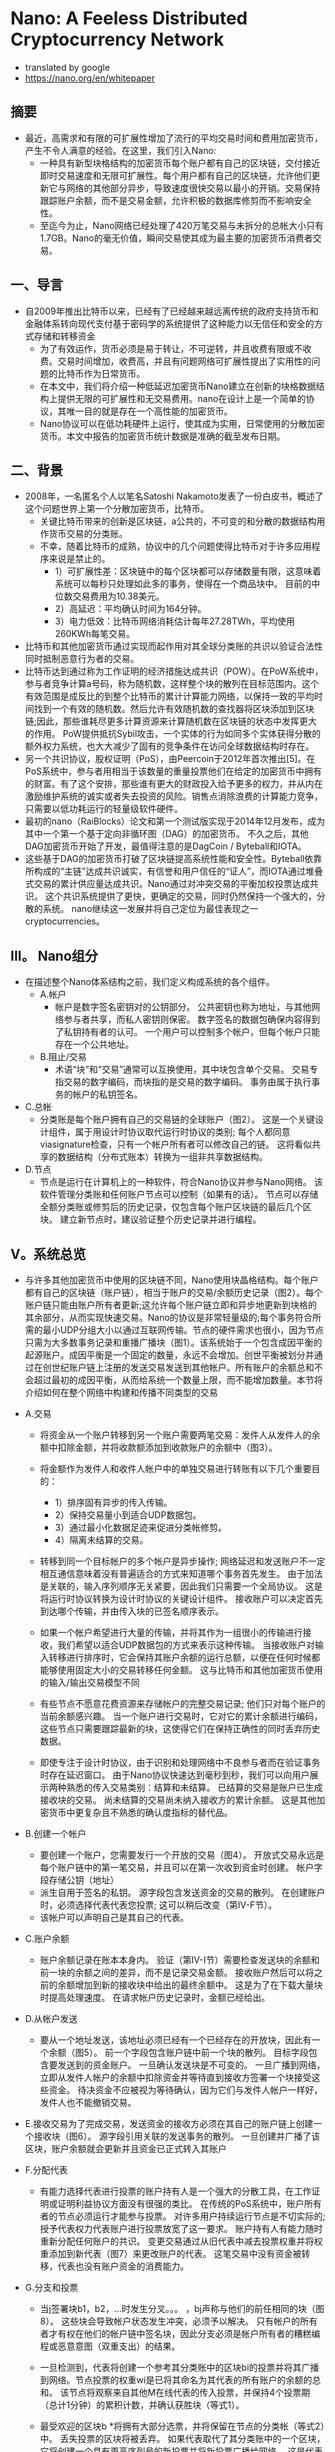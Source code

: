 * Nano: A Feeless Distributed Cryptocurrency Network
+ translated by google
+ https://nano.org/en/whitepaper
** 摘要
+ 最近，高需求和有限的可扩展性增加了流行的平均交易时间和费用加密货币，产生不令人满意的经验。在这里，我们引入Nano: 
  - 一种具有新型块格结构的加密货币每个账户都有自己的区块链，交付接近即时交易速度和无限可扩展性。每个用户都有自己的区块链，允许他们更新它与网络的其他部分异步，导致速度很快交易以最小的开销。交易保持跟踪账户余额，而不是交易金额，允许积极的数据库修剪而不影响安全性。
  - 至迄今为止，Nano网络已经处理了420万笔交易与未拆分的总帐大小只有1.7GB。Nano的毫无价值，瞬间交易使其成为最主要的加密货币消费者交易。

** 一、导言
+ 自2009年推出比特币以来，已经有了已经越来越远离传统的政府支持货币和金融体系转向现代支付基于密码学的系统提供了这种能力以无信任和安全的方式存储和转移资金
  - 为了有效运作，货币必须是易于转让，不可逆转，并且收费有限或不收费。交易时间增加，收费高，并且有问题网络可扩展性提出了实用性的问题的比特币作为日常货币。
  - 在本文中，我们将介绍一种低延迟加密货币Nano建立在创新的块格数据结构上提供无限的可扩展性和无交易费用。nano在设计上是一个简单的协议，其唯一目的就是存在一个高性能的加密货币。
  - Nano协议可以在低功耗硬件上运行，使其成为实用，日常使用的分散加密货币。本文中报告的加密货币统计数据是准确的截至发布日期。

** 二、背景
+ 2008年，一名匿名个人以笔名Satoshi Nakamoto发表了一份白皮书，概述了这个问题世界上第一个分散加密货币，比特币。 
  - 关键比特币带来的创新是区块链，a公共的，不可变的和分散的数据结构用作货币交易的分类账。 
  - 不幸，随着比特币的成熟，协议中的几个问题使得比特币对于许多应用程序来说是禁止的。
    - 1）可扩展性差：区块链中的每个区块都可以存储数量有限，这意味着系统可以每秒只处理如此多的事务，使得在一个商品块中。 目前的中位数交易费用为10.38美元。
    - 2）高延迟：平均确认时间为164分钟。
    - 3）电力低效：比特币网络消耗估计每年27.28TWh，平均使用260KWh每笔交易。

+ 比特币和其他加密货币通过实现而起作用对其全球分类账的共识以验证合法性同时抵制恶意行为者的交易。
+ 比特币达到通过称为工作证明的经济措施达成共识（POW）。在PoW系统中，参与者竞争计算a号码，称为随机数，这样整个块的散列在目标范围内。这个有效范围是成反比的到整个比特币的累计计算能力网络，以保持一致的平均时间找到一个有效的随机数。然后允许有效随机数的查找器将区块添加到区块链;因此，那些谁耗尽更多计算资源来计算随机数在区块链的状态中发挥更大的作用。 PoW提供抵抗Sybil攻击，一个实体的行为如同多个实体获得分散的额外权力系统，也大大减少了固有的竞争条件在访问全球数据结构时存在。
+ 另一个共识协议，股权证明（PoS），由Peercoin于2012年首次推出[5]。在PoS系统中，参与者用相当于该数量的重量投票他们在给定的加密货币中拥有的财富。有了这个安排，那些谁有更大的财政投入给予更多的权力，并从内在激励维护系统的诚实或者失去投资的风险。销售点消除浪费的计算能力竞争，只需要以低功耗运行的轻量级软件硬件。
+ 最初的nano（RaiBlocks）论文和第一个测试版实现于2014年12月发布，成为其中一个第一个基于定向非循环图（DAG）的加密货币。 不久之后，其他DAG加密货币开始了开发，最值得注意的是DagCoin / Byteball和IOTA。
+ 这些基于DAG的加密货币打破了区块链提高系统性能和安全性。Byteball依靠所构成的“主链”达成共识诚实，有信誉和用户信任的“证人”，而IOTA通过堆叠式交易的累计供应量达成共识。Nano通过对冲突交易的平衡加权投票达成共识。 这个共识系统提供了更快，更确定的交易，同时仍然保持一个强大的，分散的系统。 nano继续这一发展并将自己定位为最佳表现之一cryptocurrencies。

** III。 Nano组分
+ 在描述整个Nano体系结构之前，我们定义构成系统的各个组件。
  - A.帐户
    - 帐户是数字签名密钥对的公钥部分。 公共密钥也称为地址，与其他网络参与者共享，而私人密钥则保密。 数字签名的数据包确保内容得到了私钥持有者的认可。 一个用户可以控制多个帐户，但每个帐户只能存在一个公共地址。
  - B.阻止/交易
    - 术语“块”和“交易”通常可以互换使用，其中块包含单个交易。 交易专指交易的数字编码，而块指的是交易的数字编码。 事务由属于执行事务的帐户的私钥签名。
+ C.总帐
  - 分类账是每个账户拥有自己的交易链的全球账户（图2）。 这是一个关键设计组件，属于用设计时协议取代运行时协议的类别; 每个人都同意viasignature检查，只有一个帐户所有者可以修改自己的链。 这将看似共享的数据结构（分布式账本）转换为一组非共享数据结构。

+ D.节点
  - 节点是运行在计算机上的一种软件，符合Nano协议并参与Nano网络。 该软件管理分类账和任何账户节点可以控制（如果有的话）。 节点可以存储全额分类账或修剪后的历史记录，仅包含每个账户区块链的最后几个区块。 建立新节点时，建议验证整个历史记录并进行编程。

** V。系统总览
+ 与许多其他加密货币中使用的区块链不同，Nano使用块晶格结构。每个账户都有自己的区块链（账户链），相当于账户的交易/余额历史记录（图2）。每个账户链只能由账户所有者更新;这允许每个账户链立即和异步地更新到块格的其余部分，从而实现快速交易。Nano的协议是非常轻量级的;每个事务符合所需的最小UDP分组大小以通过互联网传输。节点的硬件需求也很小，因为节点只需为大多数事务记录和重播广播块（图1）。该系统始于一个包含成因平衡的起源账户。成因平衡是一个固定的数量，永远不会增加。创世平衡被划分并通过在创世纪账户链上注册的发送交易发送到其他帐户。所有账户的余额总和不会超过最初的成因平衡，从而给系统一个数量上限，而不能增加数量。本节将介绍如何在整个网络中构建和传播不同类型的交易
+ A.交易
    - 将资金从一个账户转移到另一个账户需要两笔交易：发件人从发件人的余额中扣除金额，并将收款额添加到收款账户的余额中（图3）。
    - 将金额作为发件人和收件人帐户中的单独交易进行转账有以下几个重要目的：
      - 1）排序固有异步的传入传输。
      - 2）保持交易量小到适合UDP数据包。
      - 3）通过最小化数据足迹来促进分类帐修剪。
      - 4）隔离未结算的交易。

    - 转移到同一个目标帐户的多个帐户是异步操作; 网络延迟和发送账户不一定相互通信意味着没有普遍适合的方式来知道哪个事务首先发生。 由于加法是关联的，输入序列顺序无关紧要，因此我们只需要一个全局协议。 这是将运行时协议转换为设计时协议的关键设计组件。 接收账户可以决定首先到达哪个传输，并由传入块的已签名顺序表示。

    - 如果一个帐户希望进行大量的传输，并将其作为一组很小的传输进行接收，我们希望以适合UDP数据包的方式来表示这种传输。 当接收账户对输入转移进行排序时，它会保持其账户余额的运行总额，以便在任何时候都能够使用固定大小的交易转移任何金额。 这与比特币和其他加密货币使用的输入/输出交易模型不同

    - 有些节点不愿意花费资源来存储帐户的完整交易记录; 他们只对每个账户的当前余额感兴趣。 当一个账户进行交易时，它对它的累计余额进行编码，这些节点只需要跟踪最新的块，这使得它们在保持正确性的同时丢弃历史数据。

    - 即使专注于设计时协议，由于识别和处理网络中不良参与者而在验证事务时存在延迟窗口。 由于Nano协议快速达到毫秒到秒，我们可以向用户展示两种熟悉的传入交易类别：结算和未结算。 已结算的交易是账户已生成接收块的交易。 尚未结算的交易尚未纳入接收方的累计余额。 这是其他加密货币中更复杂且不熟悉的确认度指标的替代品。

+ B.创建一个帐户
    - 要创建一个账户，您需要发行一个开放的交易（图4）。 开放式交易永远是每个账户链中的第一笔交易，并且可以在第一次收到资金时创建。 帐户字段存储公钥（地址）
    - 派生自用于签名的私钥。 源字段包含发送资金的交易的散列。 在创建账户时，必须选择代表代表您投票; 这可以稍后改变（第IV-F节）。
    - 该帐户可以声明自己是其自己的代表。

+ C.账户余额
    - 账户余额记录在账本本身内。 验证（第IV-I节）需要检查发送块的余额和前一块的余额之间的差异，而不是记录交易金额。 接收账户然后可以将之前的余额增加到新的接收块中给出的最终余额中。 这是为了在下载大量块时提高处理速度。 在请求帐户历史记录时，金额已经给出。

+ D.从帐户发送
    - 要从一个地址发送，该地址必须已经有一个已经存在的开放块，因此有一个余额（图5）。 前一个字段包含账户链中前一个块的散列。 目标字段包含要发送到的资金账户。 一旦确认发送块是不可变的。 一旦广播到网络，立即从发件人帐户的余额中扣除资金并等待直到接收方签署一个块接受这些资金。 待决资金不应被视为等待确认，因为它们与发件人帐户一样好，发件人也不能撤销交易。

+ E.接收交易为了完成交易，发送资金的接收方必须在其自己的账户链上创建一个接收块（图6）。 源字段引用关联的发送事务的散列。 一旦创建并广播了该区块，账户余额就会更新并且资金已正式转入其账户

+ F.分配代表
    - 有能力选择代表进行投票的账户持有人是一个强大的分散工具，在工作证明或证明利益协议方面没有很强的类比。 在传统的PoS系统中，账户所有者的节点必须运行才能参与投票。 对许多用户持续运行节点是不切实际的; 授予代表权力代表账户进行投票放宽了这一要求。 账户持有人有能力随时重新分配任何账户的共识。 变更交易通过从旧代表中减去投票权重并将权重添加到新代表（图7）来更改账户的代表。 这笔交易中没有资金被转移，代表也没有账户资金的消费能力。

+ G.分支和投票
    - 当j签署块b1，b2，...时发生分叉。。。 ，bj声称与他们的前任相同的块（图8）。 这些块会导致帐户状态发生冲突，必须予以解决。 只有帐户的所有者才有权在他们的帐户链中签名块，因此分支必须是帐户所有者的糟糕编程或恶意意图（双重支出）的结果。

    - 一旦检测到，代表将创建一个参考其分类账中的区块bi的投票并将其广播到网络。节点投票的权重wi是已将其命名为其代表的所有账户的余额的总和。 该节点将观察来自其他M在线代表的传入投票，并保持4个投票期（总计1分钟）的累积计数，并确认获胜块（等式1）。

    - 最受欢迎的区块b *将拥有大部分选票，并将保留在节点的分类帐（等式2）中。 丢失投票的区块将被丢弃。 如果代表取代了其分类账中的一个区块，它将创建一个具有更高序列号的新投票并将新投票广播给网络。 这是代表投票的唯一场景。

    - 在某些情况下，简短的网络连接问题可能会导致广播块无法被所有同伴接受。 该帐户的任何后续块将被忽略，因为未看到初始广播的同伴无效。 该块的重播将被其余的同伴接受，随后的块将被自动检索。 即使发生分叉或缺失块，也只有帐户交易中引用的内容受到影响; 网络的其余部分继续处理所有其他帐户的交易。

+ H.工作证明
    - 所有四种交易类型都有一个必须正确填充的工作字段。 工作字段允许交易创建者计算一个随机数，使得在接收/发送/更改交易中与先前字段连接的随机数的散列或者打开交易中的账户字段低于某个阈值。 与比特币不同的是，Nano中的PoW仅仅被用作反垃圾邮件工具，类似于Hashcash，并且可以按秒计算[9]。 一旦发送一个事务，由于前一个块字段是已知的，所以可以预先计算后续块的PoW; 只要交易之间的时间大于计算PoW所需的时间，这将使交易对最终用户即时显示。

+ I.交易验证
    - 要使块被视为有效，它必须具有以下属性：
      - 1）该块必须不在分类账中（重复交易）。
      - 2）必须由该帐户的所有者签署。
      - 3）前面的块是账户链的头块。 如果它存在但不是头部，那就是叉子。
      - 4）该账户必须有一个开放的块。
      - 5）计算的散列符合PoW阈值要求。
      - 如果它是一个接收块，检查源块哈希是否未决，这意味着它尚未被兑换。 如果它是发送块，则余额必须小于以前的余额。

** V.攻击向量
+ 与所有分散加密货币一样，Nano也可能因为企图获得财务收益或系统崩溃而受到恶意攻击。 在本节中，我们将概述一些可能的攻击情景，这种攻击的后果以及Nano的情况协议采取预防措施。

+ A.块间隙同步
    - 在第IV-G节中，我们讨论了一个块可能无法正确广播的情况，导致网络忽略后续块。 如果一个节点观察到一个没有引用的前一个块的块，它有两个选项：
      - 1）忽略该块，因为它可能是恶意垃圾块。
      - 2）请求与另一个节点重新同步。
      - 在重新同步的情况下，TCP连接必须与引导节点一起形成，以促进重新同步所需的流量增加。 但是，如果该块实际上是一个坏块，那么重新同步是不必要的，并且不必要地增加了网络上的流量。 这是网络放大攻击并导致拒绝服务。
      - 为了避免不必要的重新同步，节点将在启动到引导节点的连接以进行同步之前等待，直到观察到潜在恶意块的某个特定阈值。 如果一个块没有得到足够的投票，它可以被认为是垃圾数据。

+ B.交易泛滥
    - 恶意实体可能会在其控制下的账户之间发送许多不必要但有效的交易，试图使网络饱和。 没有交易费用，他们能够无限期地继续这种攻击。 然而，每次交易所需的工作量限制了恶意实体在不显着投资计算资源的情况下可能产生的交易率。 即使在这种攻击企图夸大分类帐的情况下，不是完整的历史节点的节点也能够从其链中删除旧的交易; 这几乎为所有用户限制了这种类型攻击的存储使用情况。

+ C. Sybil攻击
    - 一个实体可以在一台机器上创建数百个Nano节点; 然而，由于投票系统是基于账户余额加权的，因此向网络中添加额外的节点不会使攻击者获得额外的选票。 因此，通过Sybil攻击无法获得好处。

+ D. Penny-Spend攻击
    - 一分钱花费攻击是攻击者为了浪费节点的存储资源花费大量帐户的无限小数量。 块发布受到PoW的限制，因此这在一定程度上限制了帐户和交易的创建。 不是完整历史节点的节点可以在帐户最有可能不是有效帐户的统计度量标准下修剪帐户。 最后，Nano被调整为使用最小的永久存储空间，因此存储一个额外账户所需的空间与开放块的大小+索引= 96B + 32B = 128B成正比。 这相当于1GB可以存储800万便士的帐户。 如果节点想要更积极地修剪，他们可以根据访问频率计算分配，并将不常用的帐户委托给较慢的存储。

+ E.预先计算的PoW攻击
    - 由于帐户所有者将是唯一向帐户链添加块的实体，因此可以在将序列块与其PoW一起广播到网络之前计算连续块。 在这里，攻击者在一段延长的时间内产生大量的连续块，每块都有最小值。 在某个特定时刻，攻击者通过大量有效事务处理网络来执行拒绝服务（DoS），其他节点将尽可能快地处理和回应。 这是第V-B节中描述的事务泛洪的高级版本。 这样的攻击只能简单地起作用，但可以与其他攻击结合使用，例如> 50％攻击（第V-F部分）以提高效率。 目前正在研究交易速率限制和其他技术以减轻攻击。

+ F.> 50％的攻击
    - Nano协议的衡量标准是一个平衡加权投票系统。 如果攻击者能够获得超过50％的投票力度，他们可能会导致网络振荡，导致系统崩溃。 攻击者可以通过阻止好节点通过网络DoS进行投票来降低它们必须放弃的平衡量。 Nano采取以下措施来防止此类攻击：
    - 1 针对此类攻击的主要防御措施是投票权与投资系统相关联。 账户持有人本质上被激励维持系统的诚实来保护他们的投资。 试图翻转账本会对整个系统造成破坏，从而摧毁他们的投资
    - 2 这次袭击的成本与Nano的市值成正比。 在PoW系统中，可以发明技术，与货币投资相比，可以实现不成比例的控制，如果攻击成功，则可以在攻击完成后重新利用这项技术。 用Nano攻击系统的成本随着系统本身的扩大而变化，如果攻击成功，攻击的投资就无法恢复。
    - 3 为了保持选民最大限度的法定人数，下一道防线是代表性投票。 由于连接原因而无法可靠地参与投票的账户持有人可以指定一位代表可以对余额进行投票的代表。 最大限度地增加代表的数量和多样性可以提高网络弹性。
    - 4 Nano中的叉子绝不是偶然的，因此节点可以就如何与分叉块进行交互作出政策决策。 唯一一次非攻击者帐户容易受到阻止分支的攻击，就是他们从攻击帐户收到余额。 希望从分块中获得安全性的帐户可能会等待一段时间或等待更长时间，然后才从生成分支的帐户接收或选择永不接收。 当从可疑账户接收资金以保护其他账户时，接收方也可以生成单独的账户
    - 5 尚未实施的最后一道防线是大块固井。 Nano竭尽全力通过投票快速解决分块问题。 节点可以被配置为粘合块，这将防止它们在一段时间后被回滚。 通过专注于快速建立时间来防止模糊的叉子，网络得到充分保护。

    - 图9详细描述了一个更为复杂的> 50％攻击版本。“离线”是已命名但未在线投票的代表的百分比。 “赌注”是攻击者投入的投资金额。 “主动”是根据协议在线投票的代表。 攻击者可以通过网络DoS攻击使其他选民脱机，从而抵消他们必须放弃的股份。 如果这种攻击能够持续下去，受攻击的代表将会变得不同步，这一点可以通过“不同步”来证明。最后，攻击者可以通过将拒绝服务攻击转换为一组新的代表来获得相对投票强度的短暂突发。 旧套件正在重新同步他们的账本，这是通过“攻击”来证明的。

    - 如果攻击者能够通过这些情况的组合导致“放大”>“激活”，那么他们将能够成功地在分类帐上投票，而牺牲他们的利益。 我们可以通过检查其他系统的市值来估计这种类型的攻击可能会花费多少钱。 如果我们估计有33％的代表脱机或通过DoS进行攻击，攻击者需要购买33％的市值才能通过投票来攻击系统。

+ G. Bootstrap中毒
    - 攻击者能够持有一个带有余额的旧私钥的时间越长，当时存在的余额就不会有参与代表的可能性越高，因为他们的余额或代表已转移到较新的账户。这意味着，如果一个节点被引导到网络的旧代表，攻击者拥有与当时代表相比较的投票权法定人数的法定人数，他们将能够对该节点的投票决定进行振荡。如果这个新用户想要与攻击节点以外的任何人进行交互，那么他们的所有交易将被拒绝，因为他们拥有不同的头块。最终的结果是节点可以通过给它们提供不良信息来浪费网络中新节点的时间。为了防止这种情况，节点可以与帐户和知识块头的初始数据库配对;这是将数据库一直下载到创世区块的替代品。下载越接近当前，准确防御这种攻击的概率就越高。最后，这种攻击可能并不比在引导时向节点提供垃圾数据更糟，因为它们无法与具有当代数据库的任何人交易

** VI。实施
+ 目前参考实现是用C ++实现的，并且自2014年以来一直在Github上发布

+ A.设计特点
    - Nano实现遵循本文中概述的体系结构标准。 这里介绍其他规格。
    - 1）签名算法：
    - Nano使用经过修改的ED25519椭圆曲线算法和Blake2b哈希处理所有数字签名[11]。 ED25519被选为快速签名，快速验证和高安全性。
    - 2）散列算法：
    - 由于散列算法仅用于防止网络垃圾邮件，与基于挖掘的加密货币相比，算法选择并不重要。 我们的实现使用Blake2b作为对块内容的摘要算法[12]。
    - 3）密钥派生函数：
    - 在参考钱包中，密钥通过密码加密，密码通过密钥派生函数馈送，以防止ASIC破解企图。目前，Argon2 [13]是唯一一个旨在创建弹性密钥派生函数的公共竞赛的赢家。
    - 4）块间隔：
    - 由于每个帐户都有自己的区块链，更新可以与网络状态异步执行。因此没有块间隔，交易可以立即发布。
    - 5）UDP消息协议：
    - 我们的系统旨在尽可能使用最少量的计算资源来无限期地运行。系统中的所有消息都被设计为无状态，并且适合单个UDP数据包。这也使得具有间歇连接的简易对等体更容易参与网络，而无需重新建立短期TCP连接。当他们想要以批量方式引导块链时，TCP仅用于新的对等点。
    - 通过观察来自其他节点的事务广播流量，节点可以确定他们的事务是由网络接收的，因为它应该看到几个副本回显给自己。

+ B. IPv6和多播
    - 建立在无连接UDP之上允许将来的实现使用IPv6多播来替代传统的事务泛滥和投票广播。 这将减少网络带宽消耗，并为未来的节点提供更多的策略灵活性。

+ C.性能
    - 在撰写本文时，Nano网络已经处理了420万笔交易，产生了1.7GB的区块链大小。 交易时间以秒为单位进行计量。 在商品SSD上运行的当前参考实现可以每秒处理超过10,000个事务，主要是IO限制。

** VII。 资源使用
+ 这是对Nano节点使用的资源的概述。 此外，我们会探讨减少特定用例的资源使用情况的想法。 减少的节点通常称为轻量，修剪或简化的支付验证（SPV）节点。
+ A. 网络
    - 节点的网络活动取决于节点对网络健康的贡献程度。
    - 1）代表：代表节点需要最大的网络资源，因为它观察来自其他代表的投票流量并发布自己的投票。
    - 2）无信任：无信任节点与代表性节点相似，但只是观察者，它不包含代表性的帐户私钥并且不发布自己的投票。
    - 3）信任：信任节点观察来自其信任的一位代表的投票流量，以正确执行共识。 这减少了去往该节点的代表的入站投票流量。
    - 4）光：光节点也是一个信任节点，只监视其感兴趣的账户的流量，以允许最小的网络使用。
    - 5）引导程序：引导程序节点为正在联机的节点提供部分或全部分类帐。 这是通过TCP连接而不是UDP完成的，因为它涉及大量需要高级流量控制的数据。

+ B.磁盘容量
    - 根据用户需求，不同的节点配置需要不同的存储要求。
    - 1）历史：有兴趣保存所有事务的完整历史记录的节点将需要最大数量的存储。
    - 2）当前：由于设计中保留了块的累计余额，节点只需要保留每个账户的最新或头块以参与共识。 如果一个节点对保持完整历史不感兴趣，它可以选择只保留头块。
    - 3）灯：灯节点不保存本地总帐数据，只参与网络观察其感兴趣的帐户的活动，或者选择性地用其拥有的私钥创建新的交易。

+ C. CPU
    - 1）事务生成：对创建新事务感兴趣的节点必须产生工作证明临时数，以通过Nano的限制机制。 以各种硬件的计算为基准。
    - 2）代表p：代表必须验证块的签名和投票，并且还要签署自己的签名以参与共识。 代表性节点的CPU资源数量明显少于事务生成，并且应与当代计算机中的任何单个CPU配合使用。
    - 3）观察者：观察者节点不会生成自己的选票。 由于签名生成开销很小，因此CPU要求与运行代表性节点几乎相同。

** 八。 结论
+ 在本文中，我们介绍了一种不受信任，无需付费，低延迟的加密货币的框架，该加密货币利用了一种新的块格结构并委托了股权投票证明。该网络所需的资源极少，不需要高功率采矿硬件，并且可处理高事务吞吐量。 所有这些都是通过为每个账户设置单独的区块链实现的，消除了全球数据结构的访问问题和效率低下问题。 我们确定了系统中可能的攻击媒介，并提出了关于Nano如何抵抗这些攻击形式的论点。

** 附录A
+ POW硬件基准
  - 如前所述，Nano中的PoW旨在减少网络垃圾邮件。 我们的节点实施提供了可以利用OpenCL兼容GPU的加速功能。 表I提供了各种硬件的实际基准比较。
  - 目前，PoW阈值是固定的，但是随着平均计算能力的进步，可以实现自适应阈值。
